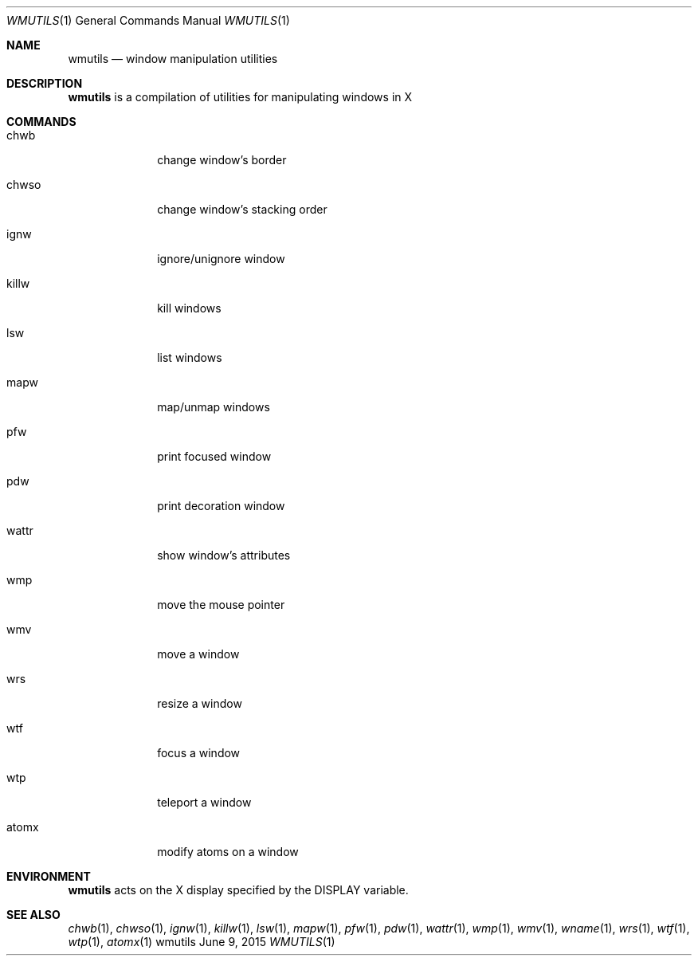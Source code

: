 .Dd June 9, 2015
.Dt WMUTILS 1
.Os wmutils
.Sh NAME
.Nm wmutils
.Nd window manipulation utilities
.Sh DESCRIPTION
.Nm
is a compilation of utilities for manipulating windows in X
.Sh COMMANDS
.Bl -tag -width Ds -offset 60
.It chwb
change window's border
.It chwso
change window's stacking order
.It ignw
ignore/unignore window
.It killw
kill windows
.It lsw
list windows
.It mapw
map/unmap windows
.It pfw
print focused window
.It pdw
print decoration window
.It wattr
show window's attributes
.It wmp
move the mouse pointer
.It wmv
move a window
.It wrs
resize a window
.It wtf
focus a window
.It wtp
teleport a window
.It atomx
modify atoms on a window
.El
.Sh ENVIRONMENT
.Nm
acts on the X display specified by the
.Ev DISPLAY
variable.
.Sh SEE ALSO
.Xr chwb 1 ,
.Xr chwso 1 ,
.Xr ignw 1 ,
.Xr killw 1 ,
.Xr lsw 1 ,
.Xr mapw 1 ,
.Xr pfw 1 ,
.Xr pdw 1 ,
.Xr wattr 1 ,
.Xr wmp 1 ,
.Xr wmv 1 ,
.Xr wname 1 ,
.Xr wrs 1 ,
.Xr wtf 1 ,
.Xr wtp 1 ,
.Xr atomx 1
